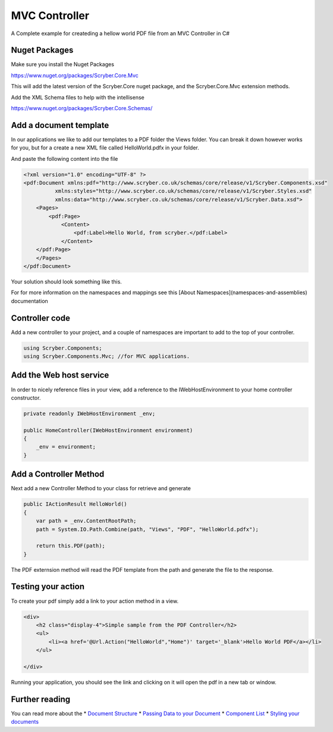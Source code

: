 ==============
MVC Controller 
==============

A Complete example for createding a hellow world PDF file from an MVC Controller in C#

Nuget Packages
==============

Make sure you install the Nuget Packages

`<https://www.nuget.org/packages/Scryber.Core.Mvc>`_

This will add the latest version of the Scryber.Core nuget package, and the Scryber.Core.Mvc extension methods.

Add the XML Schema files to help with the intellisense

`<https://www.nuget.org/packages/Scryber.Core.Schemas/>`_


Add a document template
=======================

In our applications we like to add our templates to a PDF folder the Views folder. You can break it down however works for you, but for a create a new XML file called HelloWorld.pdfx in your folder.

And paste the following content into the file

.. code-block:: html

    <?xml version="1.0" encoding="UTF-8" ?>
    <pdf:Document xmlns:pdf="http://www.scryber.co.uk/schemas/core/release/v1/Scryber.Components.xsd"
              xmlns:styles="http://www.scryber.co.uk/schemas/core/release/v1/Scryber.Styles.xsd"
              xmlns:data="http://www.scryber.co.uk/schemas/core/release/v1/Scryber.Data.xsd">
        <Pages>
            <pdf:Page>
                <Content>
                    <pdf:Label>Hello World, from scryber.</pdf:Label>
                </Content>
        </pdf:Page>
        </Pages>
    </pdf:Document>


Your solution should look something like this.

.. image:: images/initialhelloworld.png



For for more information on the namespaces and mappings see this [About Namespaces](namespaces-and-assemblies) documentation

Controller code
===============

Add a new controller to your project, and a couple of namespaces are important to add to the top of your controller.

.. code-block:: csharp

    using Scryber.Components;
    using Scryber.Components.Mvc; //for MVC applications.


Add the Web host service
========================

In order to nicely reference files in your view, add a reference to the IWebHostEnvironment to your home controller constructor.

.. code-block:: csharp

    private readonly IWebHostEnvironment _env;
            
    public HomeController(IWebHostEnvironment environment)
    {
        _env = environment;
    }


Add a Controller Method
=======================

Next add a new Controller Method to your class for retrieve and generate

.. code-block:: csharp

    public IActionResult HelloWorld()
    {
        var path = _env.ContentRootPath;
        path = System.IO.Path.Combine(path, "Views", "PDF", "HelloWorld.pdfx");

        return this.PDF(path);
    }


The PDF externsion method will read the PDF template from the path and generate the file to the response.

.. image:: images/homecontroller.png

Testing your action
===================

To create your pdf simply add a link to your action method in a view.


.. code-block:: html

    <div>
        <h2 class="display-4">Simple sample from the PDF Controller</h2>
        <ul>
            <li><a href='@Url.Action("HelloWorld","Home")' target='_blank'>Hello World PDF</a></li>
        </ul>
        
    </div>


Running your application, you should see the link and clicking on it will open the pdf in a new tab or window.

.. image:: images/helloworldpage.png


Further reading
===============

You can read more about the 
* `Document Structure <documentstructure>`_
* `Passing Data to your Document <documentmodel>`_
* `Component List <componenttypes>`_
* `Styling your documents <componentstyles>`_